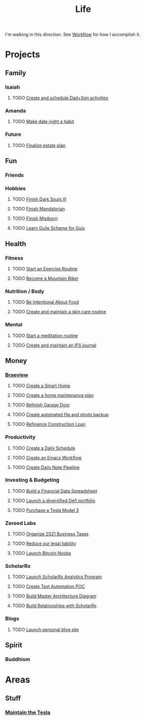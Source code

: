 :PROPERTIES:
:ID:       E8B03D08-5BF9-4542-816C-D44FF1D458D7
:END:

#+title: Life
#+filetags: Workflow

I'm walking in this direction. See [[id:F355F26D-E4E5-4CF5-99EA-E77846D47FAF][Workflow]] for how I accomplish it.

* Projects
** Family
*** Isaiah
**** TODO [[id:303d1ee8-22d8-4c51-9694-de5af9df6ae6][Create and schedule Dad+Son activities]]

*** Amanda
**** TODO [[id:0c84d7d5-0587-4bdc-8181-78bed0918801][Make date night a habit]]
*** Future
**** TODO [[id:9b16dfa9-5723-42c4-995d-df9b86d6c005][Finalize estate plan]]

** Fun
*** Friends
*** Hobbies
**** TODO [[id:0247b298-686f-4dba-a70e-595f155f30ed][Finish Dark Souls III]]
**** TODO [[id:4f02ff3d-951d-435a-bdba-50b976a49b9c][Finish Mandalorian]]
**** TODO [[id:0ecaa0fe-6c10-4616-a4d5-a0f7d69e502c][Finish Mistborn]]
**** TODO [[id:2a0d1692-9505-42bb-9914-75971cb5fd37][Learn Guile Scheme for Guix]]

** Health
*** Fitness
**** TODO [[id:E674CBFC-05FB-4AED-BA3E-A37CB29202DB][Start an Exercise Routine]]
**** TODO [[id:C58AE821-EC2F-4ABC-A934-7D3D0266ACE2][Become a Mountain Biker]]

*** Nutrition / Body
**** TODO [[id:96ad6263-8041-45c1-afc0-c24d260ade5c][Be Intentional About Food]]
**** TODO [[id:fdc6bec4-17a1-445b-a345-3c13d1b8d913][Create and maintain a skin care routine]]

*** Mental
**** TODO [[id:57ffe0cd-e169-446d-9b36-97c2c8f1b575][Start a meditation routine]]
**** TODO [[id:5f31d0c5-f16c-43c8-a1fb-f9609c717e14][Create and maintain an IFS journal]]

** Money
*** [[id:72A08182-0C7F-45C6-801F-B72D818E4B36][Braeview]]
**** TODO [[id:3ADE72AA-53E6-49FB-A71B-C1C4497D9076][Create a Smart Home]]
**** TODO [[id:6b964349-250e-448e-b126-a103cd4de41d][Create a home maintenance plan]]
**** TODO [[id:ba04cbfc-5a05-41d2-ab97-281500131eb1][Refinish Garage Door]]
**** TODO [[id:5b3aed6a-45c3-4b55-b460-5b0dff381b2c][Create automated file and photo backup]]
**** TODO [[id:169acc85-2d59-429a-b3b7-8f3598bbb218][Refinance Construction Loan]]

*** Productivity
**** TODO [[id:2E154EDA-B357-461B-981E-7D6C2A959382][Create a Daily Schedule]]
**** TODO [[id:2593B695-336F-4485-87CE-8480C320D066][Create an Emacs Workflow]]
**** TODO [[id:ad505c74-11bb-4a54-b953-610b60cbcdc8][Create Daily Note Pipeline]]

*** Investing & Budgeting
**** TODO [[id:4C767002-FD20-4096-9F35-05269E6A6976][Build a Financial Data Spreadsheet]]
**** TODO [[id:5805a376-5ed4-49db-87dd-3c64c6ceba3f][Launch a diversified Defi portfolio]]
**** TODO [[id:866edfc2-f4e7-4472-89a7-d8954cf94daa][Purchase a Tesla Model 3]]

*** Zeroed Labs
**** TODO [[id:224e71af-f7e9-413b-bcb4-a783ab3f8014][Organize 2021 Business Taxes]]
**** TODO [[id:f8304e05-9a06-42b3-8965-7fd8ae7c176d][Reduce our legal liability]]
**** TODO [[id:00c29f40-e552-4b90-aa9d-ebc148a68208][Launch Bitcoin Noobs]]

*** ScholarRx
**** TODO [[id:9C3F8E95-01B1-4C42-A520-E02BD3D8B809][Launch ScholarRx Analytics Program]]
**** TODO [[id:12729c25-ea83-4702-a23e-f6f75c345b50][Create Test Automation POC]]
**** TODO [[id:c1453c23-fc74-4a6e-a62c-9c4aafbfbf1e][Build Master Architecture Diagram]]
**** TODO [[id:c607207a-65c7-439f-9efb-1cb96f2ccf54][Build Relationships with ScholarRx]]

*** Blogs
**** TODO [[id:3c252bb7-25f6-4678-905a-19a16cb7a06d][Launch personal blog site]]

** Spirit
*** Buddhism

* Areas
** Stuff
*** [[id:163f7aff-307e-40dc-bbc1-1cf56bacbac8][Maintain the Tesla]]

